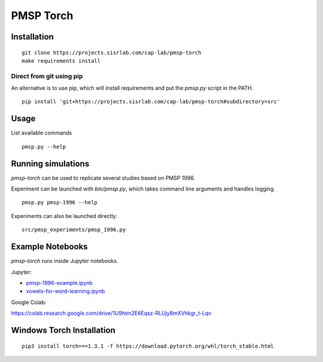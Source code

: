 PMSP Torch
==========

Installation
------------

::

    git clone https://projects.sisrlab.com/cap-lab/pmsp-torch
    make requirements install

Direct from git using pip
^^^^^^^^^^^^^^^^^^^^^^^^^

An alternative is to use pip, which will install requirements and put the `pmsp.py` script in the PATH.

::

    pip install 'git+https://projects.sisrlab.com/cap-lab/pmsp-torch#subdirectory=src'

Usage
-----

List available commands

::

    pmsp.py --help

Running simulations
-------------------

`pmsp-torch` can be used to replicate several studies based on PMSP 1996.

Experiment can be launched with `bin/pmsp.py`, which takes command line arguments and handles logging.

::

    pmsp.py pmsp-1996 --help

Experiments can also be launched directly:

::

    src/pmsp_experiments/pmsp_1996.py

Example Notebooks
-----------------

`pmsp-torch` runs inside Jupyter notebooks.

Jupyter:

- `pmsp-1996-example.ipynb <https://projects.sisrlab.com/cap-lab/pmsp-torch/-/blob/master/notebooks/pmsp-1996-example.ipynb>`_
- `vowels-for-word-learning.ipynb <https://projects.sisrlab.com/cap-lab/pmsp-torch/-/blob/master/notebooks/vowels-for-word-learning.ipynb>`_

Google Colab:

https://colab.research.google.com/drive/1U9htm2E6Eqsz-RLUjy8mXVhkgr_t-Lqv

Windows Torch Installation
--------------------------

::

    pip3 install torch===1.3.1 -f https://download.pytorch.org/whl/torch_stable.html
